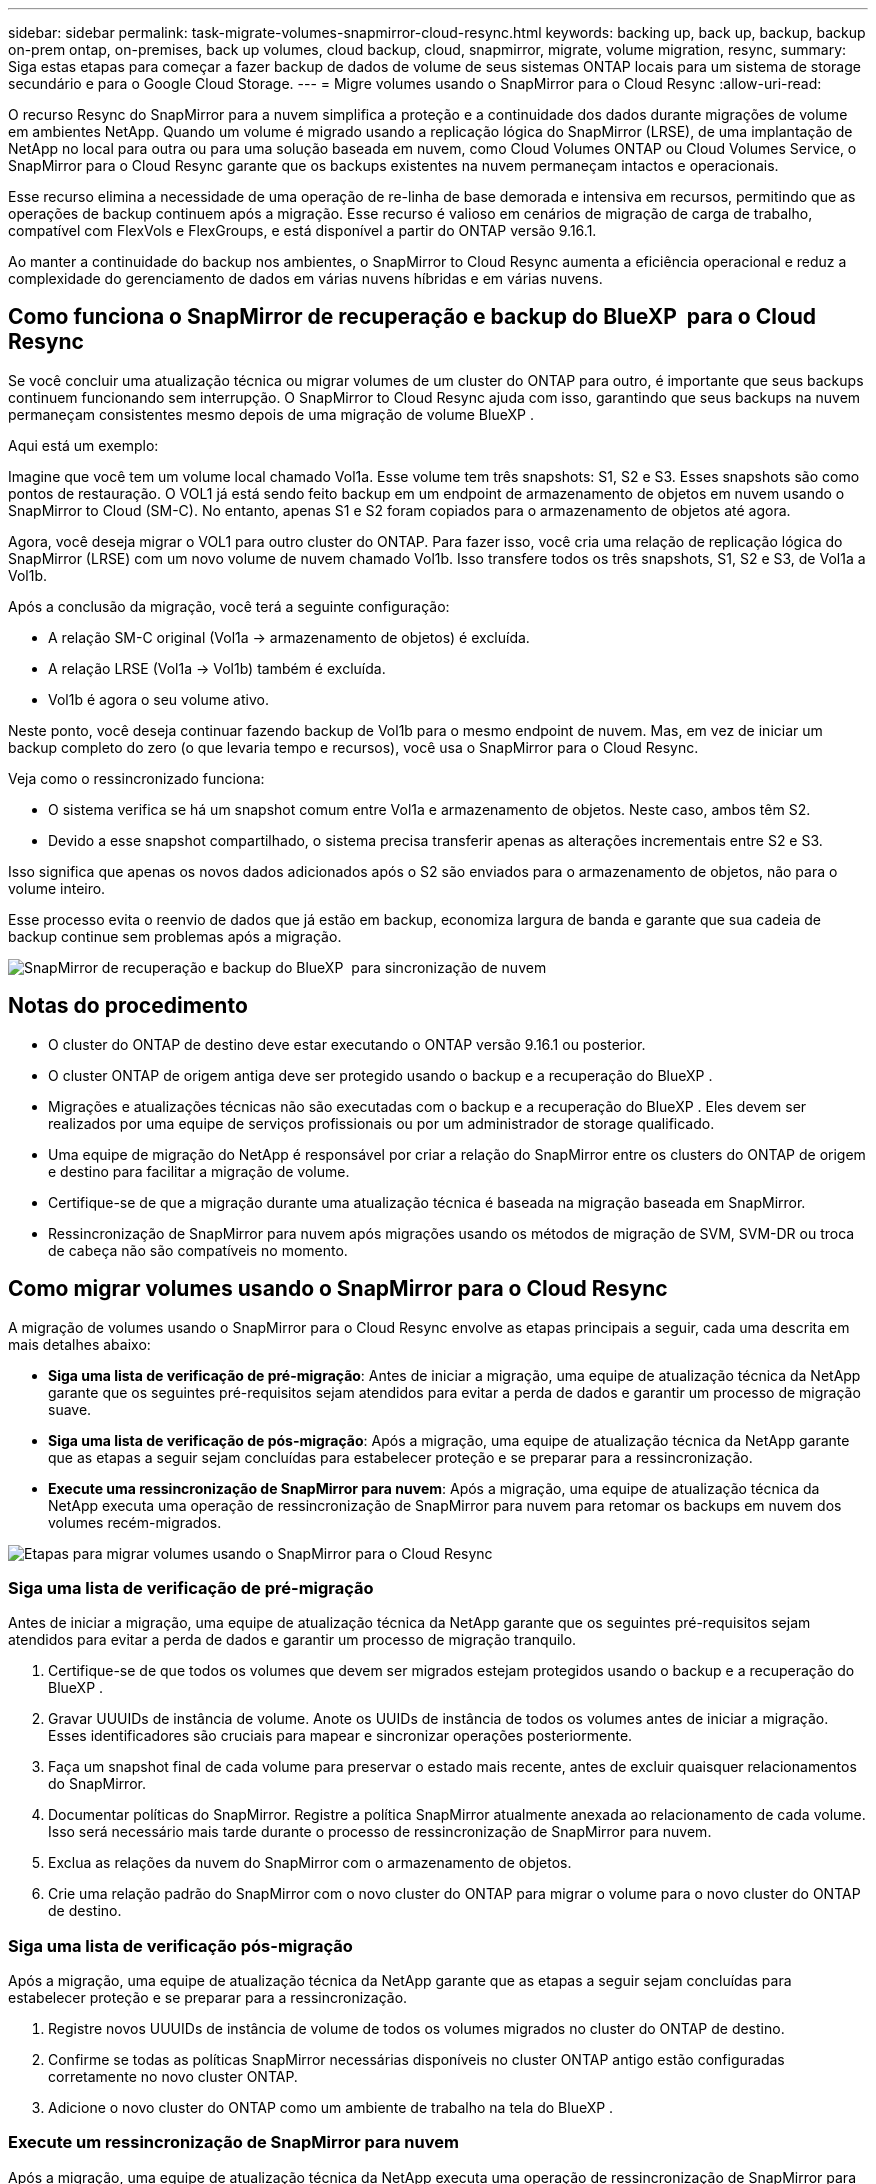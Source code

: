 ---
sidebar: sidebar 
permalink: task-migrate-volumes-snapmirror-cloud-resync.html 
keywords: backing up, back up, backup, backup on-prem ontap, on-premises, back up volumes, cloud backup, cloud, snapmirror, migrate, volume migration, resync, 
summary: Siga estas etapas para começar a fazer backup de dados de volume de seus sistemas ONTAP locais para um sistema de storage secundário e para o Google Cloud Storage. 
---
= Migre volumes usando o SnapMirror para o Cloud Resync
:allow-uri-read: 


[role="lead"]
O recurso Resync do SnapMirror para a nuvem simplifica a proteção e a continuidade dos dados durante migrações de volume em ambientes NetApp. Quando um volume é migrado usando a replicação lógica do SnapMirror (LRSE), de uma implantação de NetApp no local para outra ou para uma solução baseada em nuvem, como Cloud Volumes ONTAP ou Cloud Volumes Service, o SnapMirror para o Cloud Resync garante que os backups existentes na nuvem permaneçam intactos e operacionais.

Esse recurso elimina a necessidade de uma operação de re-linha de base demorada e intensiva em recursos, permitindo que as operações de backup continuem após a migração. Esse recurso é valioso em cenários de migração de carga de trabalho, compatível com FlexVols e FlexGroups, e está disponível a partir do ONTAP versão 9.16.1.

Ao manter a continuidade do backup nos ambientes, o SnapMirror to Cloud Resync aumenta a eficiência operacional e reduz a complexidade do gerenciamento de dados em várias nuvens híbridas e em várias nuvens.



== Como funciona o SnapMirror de recuperação e backup do BlueXP  para o Cloud Resync

Se você concluir uma atualização técnica ou migrar volumes de um cluster do ONTAP para outro, é importante que seus backups continuem funcionando sem interrupção. O SnapMirror to Cloud Resync ajuda com isso, garantindo que seus backups na nuvem permaneçam consistentes mesmo depois de uma migração de volume BlueXP .

Aqui está um exemplo:

Imagine que você tem um volume local chamado Vol1a. Esse volume tem três snapshots: S1, S2 e S3. Esses snapshots são como pontos de restauração. O VOL1 já está sendo feito backup em um endpoint de armazenamento de objetos em nuvem usando o SnapMirror to Cloud (SM-C). No entanto, apenas S1 e S2 foram copiados para o armazenamento de objetos até agora.

Agora, você deseja migrar o VOL1 para outro cluster do ONTAP. Para fazer isso, você cria uma relação de replicação lógica do SnapMirror (LRSE) com um novo volume de nuvem chamado Vol1b. Isso transfere todos os três snapshots, S1, S2 e S3, de Vol1a a Vol1b.

Após a conclusão da migração, você terá a seguinte configuração:

* A relação SM-C original (Vol1a → armazenamento de objetos) é excluída.
* A relação LRSE (Vol1a → Vol1b) também é excluída.
* Vol1b é agora o seu volume ativo.


Neste ponto, você deseja continuar fazendo backup de Vol1b para o mesmo endpoint de nuvem. Mas, em vez de iniciar um backup completo do zero (o que levaria tempo e recursos), você usa o SnapMirror para o Cloud Resync.

Veja como o ressincronizado funciona:

* O sistema verifica se há um snapshot comum entre Vol1a e armazenamento de objetos. Neste caso, ambos têm S2.
* Devido a esse snapshot compartilhado, o sistema precisa transferir apenas as alterações incrementais entre S2 e S3.


Isso significa que apenas os novos dados adicionados após o S2 são enviados para o armazenamento de objetos, não para o volume inteiro.

Esse processo evita o reenvio de dados que já estão em backup, economiza largura de banda e garante que sua cadeia de backup continue sem problemas após a migração.

image:diagram-snapmirror-cloud-resync-migration.png["SnapMirror de recuperação e backup do BlueXP  para sincronização de nuvem"]



== Notas do procedimento

* O cluster do ONTAP de destino deve estar executando o ONTAP versão 9.16.1 ou posterior.
* O cluster ONTAP de origem antiga deve ser protegido usando o backup e a recuperação do BlueXP .
* Migrações e atualizações técnicas não são executadas com o backup e a recuperação do BlueXP . Eles devem ser realizados por uma equipe de serviços profissionais ou por um administrador de storage qualificado.
* Uma equipe de migração do NetApp é responsável por criar a relação do SnapMirror entre os clusters do ONTAP de origem e destino para facilitar a migração de volume.
* Certifique-se de que a migração durante uma atualização técnica é baseada na migração baseada em SnapMirror.
* Ressincronização de SnapMirror para nuvem após migrações usando os métodos de migração de SVM, SVM-DR ou troca de cabeça não são compatíveis no momento.




== Como migrar volumes usando o SnapMirror para o Cloud Resync

A migração de volumes usando o SnapMirror para o Cloud Resync envolve as etapas principais a seguir, cada uma descrita em mais detalhes abaixo:

* *Siga uma lista de verificação de pré-migração*: Antes de iniciar a migração, uma equipe de atualização técnica da NetApp garante que os seguintes pré-requisitos sejam atendidos para evitar a perda de dados e garantir um processo de migração suave.
* *Siga uma lista de verificação de pós-migração*: Após a migração, uma equipe de atualização técnica da NetApp garante que as etapas a seguir sejam concluídas para estabelecer proteção e se preparar para a ressincronização.
* *Execute uma ressincronização de SnapMirror para nuvem*: Após a migração, uma equipe de atualização técnica da NetApp executa uma operação de ressincronização de SnapMirror para nuvem para retomar os backups em nuvem dos volumes recém-migrados.


image:diagram-snapmirror-cloud-resync-migration-steps.png["Etapas para migrar volumes usando o SnapMirror para o Cloud Resync"]



=== Siga uma lista de verificação de pré-migração

Antes de iniciar a migração, uma equipe de atualização técnica da NetApp garante que os seguintes pré-requisitos sejam atendidos para evitar a perda de dados e garantir um processo de migração tranquilo.

. Certifique-se de que todos os volumes que devem ser migrados estejam protegidos usando o backup e a recuperação do BlueXP .
. Gravar UUUIDs de instância de volume. Anote os UUIDs de instância de todos os volumes antes de iniciar a migração. Esses identificadores são cruciais para mapear e sincronizar operações posteriormente.
. Faça um snapshot final de cada volume para preservar o estado mais recente, antes de excluir quaisquer relacionamentos do SnapMirror.
. Documentar políticas do SnapMirror. Registre a política SnapMirror atualmente anexada ao relacionamento de cada volume. Isso será necessário mais tarde durante o processo de ressincronização de SnapMirror para nuvem.
. Exclua as relações da nuvem do SnapMirror com o armazenamento de objetos.
. Crie uma relação padrão do SnapMirror com o novo cluster do ONTAP para migrar o volume para o novo cluster do ONTAP de destino.




=== Siga uma lista de verificação pós-migração

Após a migração, uma equipe de atualização técnica da NetApp garante que as etapas a seguir sejam concluídas para estabelecer proteção e se preparar para a ressincronização.

. Registre novos UUUIDs de instância de volume de todos os volumes migrados no cluster do ONTAP de destino.
. Confirme se todas as políticas SnapMirror necessárias disponíveis no cluster ONTAP antigo estão configuradas corretamente no novo cluster ONTAP.
. Adicione o novo cluster do ONTAP como um ambiente de trabalho na tela do BlueXP .




=== Execute um ressincronização de SnapMirror para nuvem

Após a migração, uma equipe de atualização técnica da NetApp executa uma operação de ressincronização de SnapMirror para nuvem para retomar os backups da nuvem dos volumes recém-migrados.

. Adicione o novo cluster do ONTAP como um ambiente de trabalho na tela do BlueXP .
. Veja a página volumes de backup e recuperação do BlueXP  para garantir que os detalhes do ambiente de trabalho de origem antiga estejam disponíveis.
. Na página volumes de backup e recuperação do BlueXP , selecione *Configurações de backup*.
. No menu, selecione *Resync backup*.
. Na página Resync Working Environment, faça o seguinte:
+
.. * Novo ambiente de trabalho de origem*: Entre no novo cluster ONTAP onde os volumes foram migrados.
.. *Armazenamento de objetos alvo existente*: Selecione o armazenamento de objetos alvo que contém os backups do ambiente de trabalho de origem antiga.


. Selecione *Download CSV Template* para fazer o download da Planilha Resync Details Excel. Utilize esta folha para introduzir os detalhes dos volumes a migrar. No arquivo CSV, insira os seguintes detalhes:
+
** A instância de volume antiga UUUID do cluster de origem
** A nova instância de volume UUUID do cluster de destino
** A política SnapMirror a ser aplicada ao novo relacionamento.


. Selecione *Upload* sob *Upload volume Mapping Details* para carregar a folha CSV concluída na interface de usuário de backup e recuperação do BlueXP .
. Insira as informações de configuração do provedor e da rede necessárias para a operação ressincronizada.
. Selecione *Submit* para iniciar o processo de validação.
+
O backup e a recuperação do BlueXP  validam que cada volume selecionado para ressincronização tem pelo menos um instantâneo comum. Isso garante que os volumes estejam prontos para a operação de ressincronização do SnapMirror para nuvem.

. Analise os resultados de validação, incluindo os novos nomes de volume de origem e o status de ressincronização para cada volume.
. Verificar a qualificação do volume. O sistema verifica se os volumes estão qualificados para ressincronização. Se um volume não for elegível, isso significa que nenhum instantâneo comum foi encontrado.
+

IMPORTANT: Para garantir que os volumes permaneçam qualificados para a operação de ressincronização do SnapMirror to Cloud, faça um snapshot final de cada volume antes de excluir quaisquer relacionamentos do SnapMirror durante a fase de pré-migração. Isso preserva o estado mais recente dos dados.

. Selecione *Resync* para iniciar a operação ressincronizada. O sistema usa o snapshot comum para transferir apenas as alterações incrementais, garantindo a continuidade do backup.
. Monitorize o processo de resyn na página Monitor de trabalhos.

